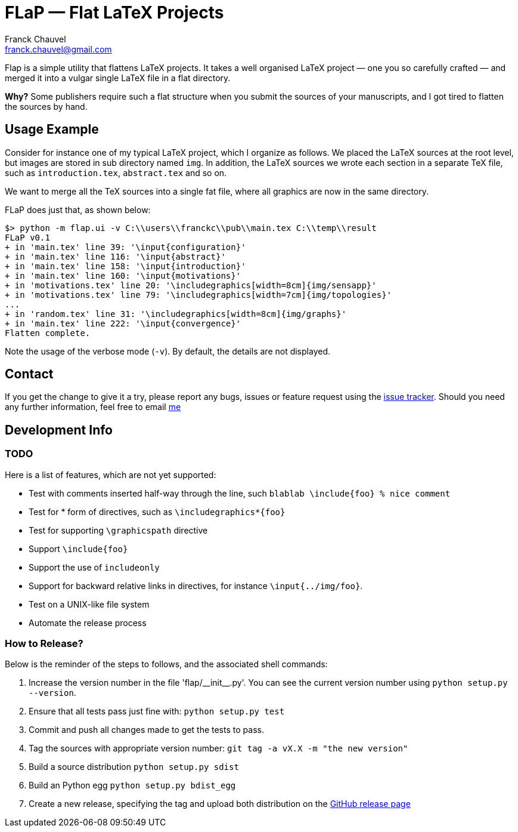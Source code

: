 = FLaP &mdash; Flat LaTeX Projects
:Author:    Franck Chauvel
:Email:     franck.chauvel@gmail.com

Flap is a simple utility that flattens LaTeX projects. It takes a well organised LaTeX project 
&mdash; one you so carefully crafted &mdash; and merged it into a vulgar single LaTeX file 
in a flat directory.

*Why?* Some publishers require such a flat structure when you submit the sources of your 
manuscripts, and I got tired to flatten the sources by hand.

== Usage Example

Consider for instance one of my typical LaTeX project, which I organize as follows. 
We placed the LaTeX sources at the root level, but images are stored in sub 
directory named `img`. In addition, the LaTeX sources we wrote each section in 
a separate TeX file, such as `introduction.tex`, `abstract.tex` and so on.

We want to merge all the TeX sources into a single fat file, where all graphics
are now in the same directory. 

FLaP does just that, as shown below:
----
$> python -m flap.ui -v C:\\users\\franckc\\pub\\main.tex C:\\temp\\result
FLaP v0.1
+ in 'main.tex' line 39: '\input{configuration}'
+ in 'main.tex' line 116: '\input{abstract}'
+ in 'main.tex' line 158: '\input{introduction}'
+ in 'main.tex' line 160: '\input{motivations}'
+ in 'motivations.tex' line 20: '\includegraphics[width=8cm]{img/sensapp}'
+ in 'motivations.tex' line 79: '\includegraphics[width=7cm]{img/topologies}'
...
+ in 'random.tex' line 31: '\includegraphics[width=8cm]{img/graphs}'
+ in 'main.tex' line 222: '\input{convergence}'
Flatten complete.
----

Note the usage of the verbose mode (`-v`). By default, the details are not 
displayed.


== Contact

If you get the change to give it a try, please report any bugs, issues or feature request using 
the link:https://github.com/fchauvel/flap/issues[issue tracker].
Should you need any further information, feel free to email mailto:franck.chauvel@gmail.com[me]

== Development Info

=== TODO

Here is a list of features, which are not yet supported:

 * Test with comments inserted half-way through the line, such `blablab \include{foo} % nice comment`
 * Test for * form of directives, such as `\includegraphics*{foo}`
 * Test for supporting `\graphicspath` directive
 * Support `\include{foo}`
 * Support the use of `includeonly`
 * Support for backward relative links in directives, for instance `\input{../img/foo}`.
 * Test on a UNIX-like file system
 * Automate the release process

=== How to Release?
Below is the reminder of the steps to follows, and the associated shell commands:

. Increase the version number in the file '+flap/__init__.py+'. You can see the current
version number using `python setup.py --version`.

. Ensure that all tests pass just fine with: `python setup.py test`

. Commit and push all changes made to get the tests to pass.

. Tag the sources with appropriate version number: `git tag -a vX.X -m "the new version"`

. Build a source distribution `python setup.py sdist`

. Build an Python egg `python setup.py bdist_egg`

. Create a new release, specifying the tag and upload both distribution on the https://github.com/fchauvel/flap/releases[GitHub release page]

